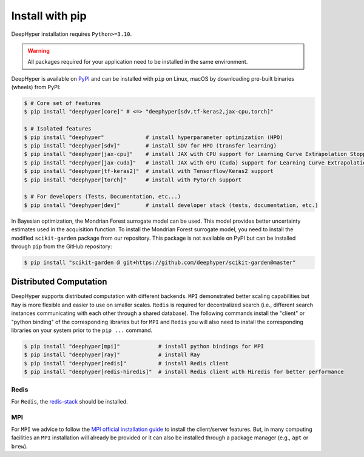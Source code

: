 .. _install-pip:

Install with pip
****************

DeepHyper installation requires ``Python>=3.10``.

.. warning:: All packages required for your application need to be installed in the same environment.

DeepHyper is available on `PyPI <https://pypi.org/project/deephyper/>`_ and can be installed with ``pip`` on Linux, macOS by downloading pre-built binaries (wheels) from PyPI:

.. code-block:: console

    $ # Core set of features
    $ pip install "deephyper[core]" # <=> "deephyper[sdv,tf-keras2,jax-cpu,torch]"
    
    $ # Isolated features
    $ pip install "deephyper"             # install hyperparameter optimization (HPO)
    $ pip install "deephyper[sdv]"        # install SDV for HPO (transfer learning)
    $ pip install "deephyper[jax-cpu]"    # install JAX with CPU support for Learning Curve Extrapolation Stopper
    $ pip install "deephyper[jax-cuda]"   # install JAX with GPU (Cuda) support for Learning Curve Extrapolation Stopper
    $ pip install "deephyper[tf-keras2]"  # install with Tensorflow/Keras2 support
    $ pip install "deephyper[torch]"      # install with Pytorch support
    
    $ # For developers (Tests, Documentation, etc...)
    $ pip install "deephyper[dev]"        # install developer stack (tests, documentation, etc.)


In Bayesian optimization, the Mondrian Forest surrogate model can be used. This model provides better uncertainty estimates used in the acquisition function. To install the Mondrian Forest surrogate model, you need to install the modified ``scikit-garden`` package from our repository. This package is not available on PyPI but can be installed through ``pip`` from the GitHub repository:

.. code-block:: console

    $ pip install "scikit-garden @ git+https://github.com/deephyper/scikit-garden@master"
    

Distributed Computation
=======================

DeepHyper supports distributed computation with different backends. ``MPI`` demonstrated better scaling capabilities but ``Ray`` is more flexible and easier to use on smaller scales. ``Redis`` is required for decentralized search (i.e., different search instances communicating with each other through a shared database). The following commands install the "client" or "python binding" of the corresponding libraries but for ``MPI`` and ``Redis`` you will also need to install the corresponding libraries on your system prior to the ``pip ...`` command.

.. code-block:: console

    $ pip install "deephyper[mpi]"            # install python bindings for MPI
    $ pip install "deephyper[ray]"            # install Ray
    $ pip install "deephyper[redis]"          # install Redis client
    $ pip install "deephyper[redis-hiredis]"  # install Redis client with Hiredis for better performance


Redis
-----

For ``Redis``, the `redis-stack <https://redis.io/docs/latest/operate/oss_and_stack/install/install-stack/>`_ should be installed.

MPI
---

For ``MPI`` we advice to follow the `MPI official installation guide <https://www.open-mpi.org/faq/?category=building>`_ to install the client/server features. But, in many computing facilities an ``MPI`` installation will already be provided or it can also be installed through a package manager (e.g., ``apt`` or ``brew``).